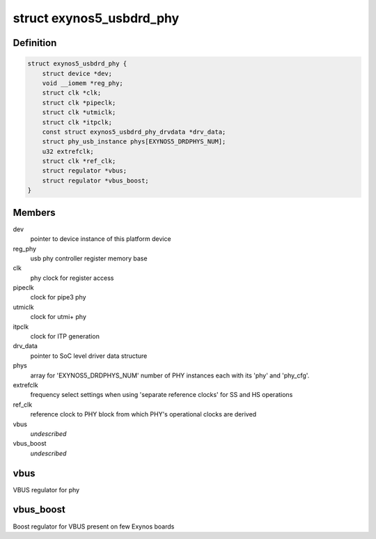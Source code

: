 .. -*- coding: utf-8; mode: rst -*-
.. src-file: drivers/phy/phy-exynos5-usbdrd.c

.. _`exynos5_usbdrd_phy`:

struct exynos5_usbdrd_phy
=========================

.. c:type:: struct exynos5_usbdrd_phy

    driver data for USB 3.0 PHY

.. _`exynos5_usbdrd_phy.definition`:

Definition
----------

.. code-block:: c

    struct exynos5_usbdrd_phy {
        struct device *dev;
        void __iomem *reg_phy;
        struct clk *clk;
        struct clk *pipeclk;
        struct clk *utmiclk;
        struct clk *itpclk;
        const struct exynos5_usbdrd_phy_drvdata *drv_data;
        struct phy_usb_instance phys[EXYNOS5_DRDPHYS_NUM];
        u32 extrefclk;
        struct clk *ref_clk;
        struct regulator *vbus;
        struct regulator *vbus_boost;
    }

.. _`exynos5_usbdrd_phy.members`:

Members
-------

dev
    pointer to device instance of this platform device

reg_phy
    usb phy controller register memory base

clk
    phy clock for register access

pipeclk
    clock for pipe3 phy

utmiclk
    clock for utmi+ phy

itpclk
    clock for ITP generation

drv_data
    pointer to SoC level driver data structure

phys
    array for 'EXYNOS5_DRDPHYS_NUM' number of PHY
    instances each with its 'phy' and 'phy_cfg'.

extrefclk
    frequency select settings when using 'separate
    reference clocks' for SS and HS operations

ref_clk
    reference clock to PHY block from which PHY's
    operational clocks are derived

vbus
    *undescribed*

vbus_boost
    *undescribed*

.. _`exynos5_usbdrd_phy.vbus`:

vbus
----

VBUS regulator for phy

.. _`exynos5_usbdrd_phy.vbus_boost`:

vbus_boost
----------

Boost regulator for VBUS present on few Exynos boards

.. This file was automatic generated / don't edit.

